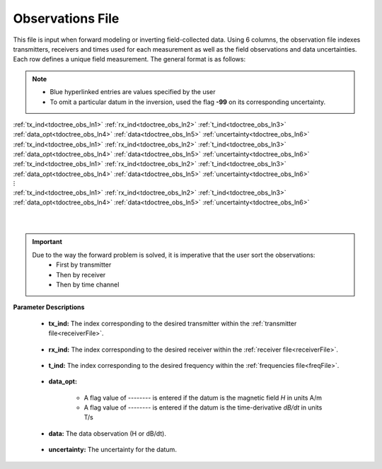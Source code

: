 .. _obsFile:

Observations File
=================

This file is input when forward modeling or inverting field-collected data. Using 6 columns, the observation file indexes transmitters, receivers and times used for each measurement as well as the field observations and data uncertainties. Each row defines a unique field measurement. The general format is as follows:

.. note::
    - Blue hyperlinked entries are values specified by the user
    - To omit a particular datum in the inversion, used the flag **-99** on its corresponding uncertainty.



| :ref:`tx_ind<tdoctree_obs_ln1>` :math:`\;` :ref:`rx_ind<tdoctree_obs_ln2>` :math:`\;` :ref:`t_ind<tdoctree_obs_ln3>` :math:`\;` :ref:`data_opt<tdoctree_obs_ln4>` :math:`\;` :ref:`data<tdoctree_obs_ln5>` :math:`\;` :ref:`uncertainty<tdoctree_obs_ln6>`
| :ref:`tx_ind<tdoctree_obs_ln1>` :math:`\;` :ref:`rx_ind<tdoctree_obs_ln2>` :math:`\;` :ref:`t_ind<tdoctree_obs_ln3>` :math:`\;` :ref:`data_opt<tdoctree_obs_ln4>` :math:`\;` :ref:`data<tdoctree_obs_ln5>` :math:`\;` :ref:`uncertainty<tdoctree_obs_ln6>`
| :ref:`tx_ind<tdoctree_obs_ln1>` :math:`\;` :ref:`rx_ind<tdoctree_obs_ln2>` :math:`\;` :ref:`t_ind<tdoctree_obs_ln3>` :math:`\;` :ref:`data_opt<tdoctree_obs_ln4>` :math:`\;` :ref:`data<tdoctree_obs_ln5>` :math:`\;` :ref:`uncertainty<tdoctree_obs_ln6>`
| :math:`\;\;\;\;\;\;\;\;\;\;\;\;\;\;\;\;\;\;\;\;\;\;\;\;\;\;\;\;\;\;\;\;\;\;\;\;\;\;\;\;\;\;\;\;\;\;\;\;\;\;\;\;\;\;\;\;\;\; \vdots`
| :ref:`tx_ind<tdoctree_obs_ln1>` :math:`\;` :ref:`rx_ind<tdoctree_obs_ln2>` :math:`\;` :ref:`t_ind<tdoctree_obs_ln3>` :math:`\;` :ref:`data_opt<tdoctree_obs_ln4>` :math:`\;` :ref:`data<tdoctree_obs_ln5>` :math:`\;` :ref:`uncertainty<tdoctree_obs_ln6>`
|
|

.. important:: 
    Due to the way the forward problem is solved, it is imperative that the user sort the observations:
        - First by transmitter
        - Then by receiver
        - Then by time channel


**Parameter Descriptions**


.. _tdoctree_obs_ln1:

    - **tx_ind:** The index corresponding to the desired transmitter within the :ref:`transmitter file<receiverFile>`. 

.. _tdoctree_obs_ln2:

    - **rx_ind:** The index corresponding to the desired receiver within the :ref:`receiver file<receiverFile>`.

.. _tdoctree_obs_ln3:

    - **t_ind:** The index corresponding to the desired frequency within the :ref:`frequencies file<freqFile>`.

.. _tdoctree_obs_ln4:

    - **data_opt:**

        - A flag value of *--------* is entered if the datum is the magnetic field *H* in units A/m
        - A flag value of *--------* is entered if the datum is the time-derivative *dB/dt* in units T/s

.. _tdoctree_obs_ln5:

    - **data:** The data observation (H or dB/dt).

.. _tdoctree_obs_ln6:

    - **uncertainty:** The uncertainty for the datum.












